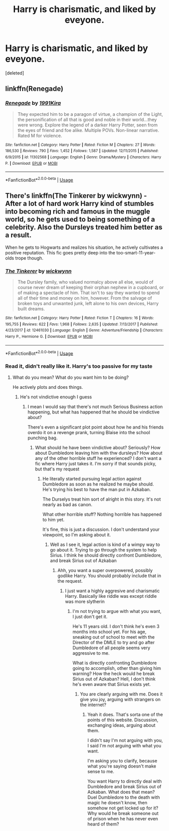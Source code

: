 #+TITLE: Harry is charismatic, and liked by eveyone.

* Harry is charismatic, and liked by eveyone.
:PROPERTIES:
:Score: 2
:DateUnix: 1561256249.0
:DateShort: 2019-Jun-23
:FlairText: Request
:END:
[deleted]


** linkffn(Renegade)
:PROPERTIES:
:Score: 1
:DateUnix: 1561259468.0
:DateShort: 2019-Jun-23
:END:

*** [[https://www.fanfiction.net/s/11302568/1/][*/Renegade/*]] by [[https://www.fanfiction.net/u/6054788/1991Kira][/1991Kira/]]

#+begin_quote
  They expected him to be a paragon of virtue, a champion of the Light, the personification of all that is good and noble in their world...they were wrong. Explore the legend of a darker Harry Potter, seen from the eyes of friend and foe alike. Multiple POVs. Non-linear narrative. Rated M for violence.
#+end_quote

^{/Site/:} ^{fanfiction.net} ^{*|*} ^{/Category/:} ^{Harry} ^{Potter} ^{*|*} ^{/Rated/:} ^{Fiction} ^{M} ^{*|*} ^{/Chapters/:} ^{27} ^{*|*} ^{/Words/:} ^{186,530} ^{*|*} ^{/Reviews/:} ^{790} ^{*|*} ^{/Favs/:} ^{1,452} ^{*|*} ^{/Follows/:} ^{1,587} ^{*|*} ^{/Updated/:} ^{12/11/2015} ^{*|*} ^{/Published/:} ^{6/9/2015} ^{*|*} ^{/id/:} ^{11302568} ^{*|*} ^{/Language/:} ^{English} ^{*|*} ^{/Genre/:} ^{Drama/Mystery} ^{*|*} ^{/Characters/:} ^{Harry} ^{P.} ^{*|*} ^{/Download/:} ^{[[http://www.ff2ebook.com/old/ffn-bot/index.php?id=11302568&source=ff&filetype=epub][EPUB]]} ^{or} ^{[[http://www.ff2ebook.com/old/ffn-bot/index.php?id=11302568&source=ff&filetype=mobi][MOBI]]}

--------------

*FanfictionBot*^{2.0.0-beta} | [[https://github.com/tusing/reddit-ffn-bot/wiki/Usage][Usage]]
:PROPERTIES:
:Author: FanfictionBot
:Score: 1
:DateUnix: 1561259478.0
:DateShort: 2019-Jun-23
:END:


** There's linkffn(The Tinkerer by wickwynn) - After a lot of hard work Harry kind of stumbles into becoming rich and famous in the muggle world, so he gets used to being something of a celebrity. Also the Dursleys treated him better as a result.

When he gets to Hogwarts and realizes his situation, he actively cultivates a positive reputation. This fic goes pretty deep into the too-smart-11-year-olds trope though.
:PROPERTIES:
:Author: TheVoteMote
:Score: 1
:DateUnix: 1561259687.0
:DateShort: 2019-Jun-23
:END:

*** [[https://www.fanfiction.net/s/12461030/1/][*/The Tinkerer/*]] by [[https://www.fanfiction.net/u/8653986/wickwynn][/wickwynn/]]

#+begin_quote
  The Dursley family, who valued normalcy above all else, would of course never dream of keeping their orphan nephew in a cupboard, or of making a spectacle of him. That isn't to say they wanted to spend all of their time and money on him, however. From the salvage of broken toys and unwanted junk, left alone to his own devices, Harry built dreams.
#+end_quote

^{/Site/:} ^{fanfiction.net} ^{*|*} ^{/Category/:} ^{Harry} ^{Potter} ^{*|*} ^{/Rated/:} ^{Fiction} ^{T} ^{*|*} ^{/Chapters/:} ^{16} ^{*|*} ^{/Words/:} ^{195,755} ^{*|*} ^{/Reviews/:} ^{622} ^{*|*} ^{/Favs/:} ^{1,968} ^{*|*} ^{/Follows/:} ^{2,635} ^{*|*} ^{/Updated/:} ^{7/13/2017} ^{*|*} ^{/Published/:} ^{4/23/2017} ^{*|*} ^{/id/:} ^{12461030} ^{*|*} ^{/Language/:} ^{English} ^{*|*} ^{/Genre/:} ^{Adventure/Friendship} ^{*|*} ^{/Characters/:} ^{Harry} ^{P.,} ^{Hermione} ^{G.} ^{*|*} ^{/Download/:} ^{[[http://www.ff2ebook.com/old/ffn-bot/index.php?id=12461030&source=ff&filetype=epub][EPUB]]} ^{or} ^{[[http://www.ff2ebook.com/old/ffn-bot/index.php?id=12461030&source=ff&filetype=mobi][MOBI]]}

--------------

*FanfictionBot*^{2.0.0-beta} | [[https://github.com/tusing/reddit-ffn-bot/wiki/Usage][Usage]]
:PROPERTIES:
:Author: FanfictionBot
:Score: 1
:DateUnix: 1561259700.0
:DateShort: 2019-Jun-23
:END:


*** Read it, didn't really like it. Harry's too passive for my taste
:PROPERTIES:
:Author: CasualPumpkin
:Score: 1
:DateUnix: 1561259735.0
:DateShort: 2019-Jun-23
:END:

**** What do you mean? What do you want him to be doing?

He actively plots and does things.
:PROPERTIES:
:Author: TheVoteMote
:Score: 1
:DateUnix: 1561259800.0
:DateShort: 2019-Jun-23
:END:

***** He's not vindictive enough I guess
:PROPERTIES:
:Author: CasualPumpkin
:Score: 1
:DateUnix: 1561259864.0
:DateShort: 2019-Jun-23
:END:

****** I mean I would say that there's not much Serious Business action happening, but what has happened that he should be vindictive about?

There's even a significant plot point about how he and his friends overdo it on a revenge prank, turning Blaise into the school punching bag.
:PROPERTIES:
:Author: TheVoteMote
:Score: 1
:DateUnix: 1561260173.0
:DateShort: 2019-Jun-23
:END:

******* What should he have been vindictive about? Seriously? How about Dumbledore leaving him with thw dursleys? How about any of the other horrible stuff he experienced? I don't want a fic where Harry just takes it. I'm sorry if that sounds picky, but that's my request
:PROPERTIES:
:Author: CasualPumpkin
:Score: 1
:DateUnix: 1561260302.0
:DateShort: 2019-Jun-23
:END:

******** He literally started pursuing legal action against Dumbledore as soon as he realized he maybe should. He's trying his best to have the man put in Azkaban.

The Durselys treat him sort of alright in this story. It's not nearly as bad as canon.

What other horrible stuff? Nothing horrible has happened to him yet.

It's fine, this is just a discussion. I don't understand your viewpoint, so I'm asking about it.
:PROPERTIES:
:Author: TheVoteMote
:Score: 1
:DateUnix: 1561260686.0
:DateShort: 2019-Jun-23
:END:

********* Well as I see it, legal action is kind of a wimpy way to go about it. Trying to go through the system to help Sirius. I think he should directly confront Dumbledore, and break Sirius out of Azkaban
:PROPERTIES:
:Author: CasualPumpkin
:Score: 1
:DateUnix: 1561260835.0
:DateShort: 2019-Jun-23
:END:

********** Ahh, you want a super overpowered, possibly godlike Harry. You should probably include that in the request.
:PROPERTIES:
:Author: TheVoteMote
:Score: 1
:DateUnix: 1561260971.0
:DateShort: 2019-Jun-23
:END:

*********** I just want a highly aggresive and charismatic Harry. Basically like riddle was except riddle was more slytherin
:PROPERTIES:
:Author: CasualPumpkin
:Score: 1
:DateUnix: 1561261065.0
:DateShort: 2019-Jun-23
:END:

************ I'm not trying to argue with what you want, I just don't get it.

He's 11 years old. I don't think he's even 3 months into school yet. For his age, sneaking out of school to meet with the Director of the DMLE to try and go after Dumbledore of all people seems very aggressive to me.

What is directly confronting Dumbledore going to accomplish, other than giving him warning? How the heck would he break Sirius out of Azkaban? Hell, I don't think he's even aware that Sirius exists yet.
:PROPERTIES:
:Author: TheVoteMote
:Score: 1
:DateUnix: 1561261395.0
:DateShort: 2019-Jun-23
:END:

************* You are clearly arguing with me. Does it give you joy, arguing with strangers on the internet?
:PROPERTIES:
:Author: CasualPumpkin
:Score: 1
:DateUnix: 1561261502.0
:DateShort: 2019-Jun-23
:END:

************** Yeah it does. That's sorta one of the points of this website. Discussion, exchanging ideas, arguing about them.

I didn't say I'm not arguing with you, I said I'm not arguing with what you want.

I'm asking you to clarify, because what you're saying doesn't make sense to me.

You want Harry to directly deal with Dumbledore and break Sirius out of Azkaban. What does that mean? Duel Dumbledore to the death with magic he doesn't know, then somehow not get locked up for it? Why would he break someone out of prison when he has never even heard of them?
:PROPERTIES:
:Author: TheVoteMote
:Score: 1
:DateUnix: 1561262076.0
:DateShort: 2019-Jun-23
:END:

